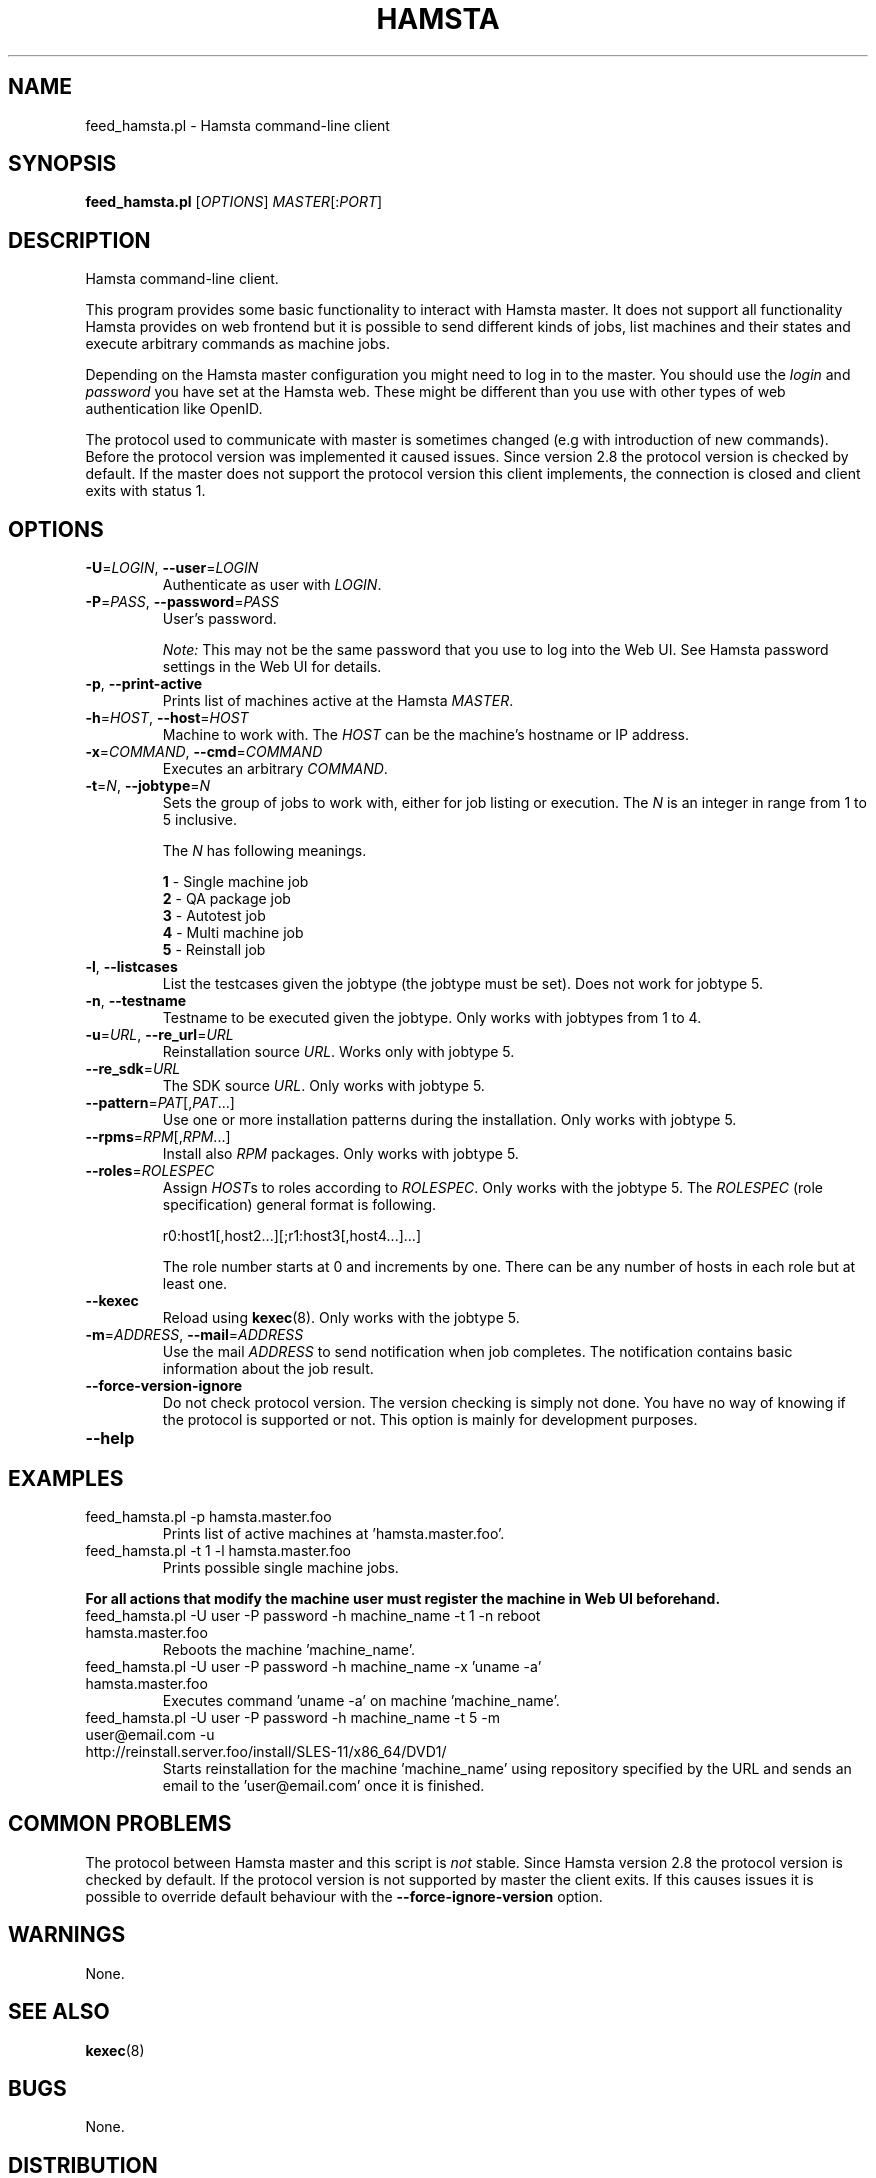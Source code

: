 ." Manpage for feed_hamsta.pl.
." Written by Cyril Hrubis <chrubis@suse.cz>
.TH HAMSTA 1 "22 May 2013" "HAMSTA_VERSION" "feed_hamsta.pl"
.SH NAME
feed_hamsta.pl \- Hamsta command-line client
.SH SYNOPSIS
.B feed_hamsta.pl
[\fIOPTIONS\fR] \fIMASTER\fR[:\fIPORT\fR]
.SH DESCRIPTION
Hamsta command-line client.
.PP
This program provides some basic functionality to interact with Hamsta
master. It does not support all functionality Hamsta provides on web
frontend but it is possible to send different kinds of jobs, list
machines and their states and execute arbitrary commands as machine
jobs.

Depending on the Hamsta master configuration you might need to log in
to the master. You should use the \fIlogin\fR and \fIpassword\fR you
have set at the Hamsta web. These might be different than you use with
other types of web authentication like OpenID.

The protocol used to communicate with master is sometimes changed (e.g
with introduction of new commands). Before the protocol version was
implemented it caused issues. Since version 2.8 the protocol version
is checked by default. If the master does not support the protocol
version this client implements, the connection is closed and client
exits with status 1.
.SH OPTIONS
.TP
\fB\-U\fR=\fILOGIN\fR, \fB\-\-user\fR=\fILOGIN\fR
Authenticate as user with \fILOGIN\fR.
.TP
\fB\-P\fR=\fIPASS\fR, \fB\-\-password\fR=\fIPASS\fR
User's password.

\fINote:\fR This may not be the same password that you use to log into
the Web UI. See Hamsta password settings in the Web UI for details.
.TP
\fB\-p\fR, \fB\-\-print-active\fR
Prints list of machines active at the Hamsta \fIMASTER\fR.
.TP
\fB\-h\fR=\fIHOST\fR, \fB\-\-host\fR=\fIHOST\fR
Machine to work with. The \fIHOST\fR can be the machine's hostname or IP address.
.TP
\fB\-x\fR=\fICOMMAND\fR, \fB\-\-cmd\fR=\fICOMMAND\fR
Executes an arbitrary \fICOMMAND\fR.
.TP
\fB\-t\fR=\fIN\fR, \fB\-\-jobtype\fR=\fIN\fR
Sets the group of jobs to work with, either for job listing or
execution. The \fIN\fR is an integer in range from 1 to 5 inclusive.

The \fIN\fR has following meanings.

    \fB1\fR \- Single machine job
    \fB2\fR \- QA package job
    \fB3\fR \- Autotest job
    \fB4\fR \- Multi machine job
    \fB5\fR \- Reinstall job
.TP
\fB\-l\fR, \fB\-\-listcases\fR
List the testcases given the jobtype (the jobtype must be set). Does
not work for jobtype 5.
.TP
\fB\-n\fR, \fB\-\-testname\fR
Testname to be executed given the jobtype. Only works with jobtypes from 1 to 4.
.TP
\fB\-u\fR=\fIURL\fR, \fB\-\-re_url\fR=\fIURL\fR
Reinstallation source \fIURL\fR. Works only with jobtype 5.
.TP
\fB\-\-re_sdk\fR=\fIURL\fR
The SDK source \fIURL\fR. Only works with jobtype 5.
.TP
\fB\-\-pattern\fR=\fIPAT\fR[,\fIPAT\fR...]
Use one or more installation patterns during the installation. Only
works with jobtype 5.
.TP
\fB\-\-rpms\fR=\fIRPM\fR[,\fIRPM\fR...]
Install also \fIRPM\fR packages. Only works with jobtype 5.
.TP
\fB\-\-roles\fR=\fIROLESPEC\fR
Assign \fIHOST\fRs to roles according to \fIROLESPEC\fR. Only works
with the jobtype 5. The \fIROLESPEC\fR (role specification) general
format is following.

    r0:host1[,host2...][;r1:host3[,host4...]...]

The role number starts at 0 and increments by one. There can be any
number of hosts in each role but at least one.
.TP
\fB\-\-kexec\fR
Reload using \fBkexec\fR(8). Only works with the jobtype 5.
.TP
\fB\-m\fR=\fIADDRESS\fR, \fB\-\-mail\fR=\fIADDRESS\fR
Use the mail \fIADDRESS\fR to send notification when job
completes. The notification contains basic information about the job
result.
.TP
\fB\-\-force\-version\-ignore\fR
Do not check protocol version. The version checking is simply not
done. You have no way of knowing if the protocol is supported or
not. This option is mainly for development purposes.
.TP
\fB\-\-help\fR
.SH EXAMPLES
.TP
feed_hamsta.pl -p hamsta.master.foo
Prints list of active machines at 'hamsta.master.foo'.
.TP
feed_hamsta.pl -t 1 -l hamsta.master.foo
Prints possible single machine jobs.
.PP
\fBFor all actions that modify the machine user must register the
machine in Web UI beforehand.\fR
.TP
feed_hamsta.pl -U user -P password -h machine_name -t 1 -n reboot hamsta.master.foo
Reboots the machine 'machine_name'.
.TP
feed_hamsta.pl -U user -P password -h machine_name -x 'uname -a' hamsta.master.foo
Executes command 'uname -a' on machine 'machine_name'.
.TP
feed_hamsta.pl -U user -P password -h machine_name -t 5 -m user@email.com -u http://reinstall.server.foo/install/SLES-11/x86_64/DVD1/
Starts reinstallation for the machine 'machine_name' using repository
specified by the URL and sends an email to the 'user@email.com' once it
is finished.
.SH COMMON PROBLEMS
The protocol between Hamsta master and this script is \fInot\fR
stable. Since Hamsta version 2.8 the protocol version is checked by
default. If the protocol version is not supported by master the client
exits. If this causes issues it is possible to override default
behaviour with the \fB\-\-force\-ignore\-version\fR option.
.SH WARNINGS
None.
.SH SEE ALSO
\fBkexec\fR(8)
.SH BUGS
None.
.SH DISTRIBUTION
Internal code. Not to be distributed.
.SH LICENSE
SUSE Proprietary.
.SH UPSTREAM
None.
